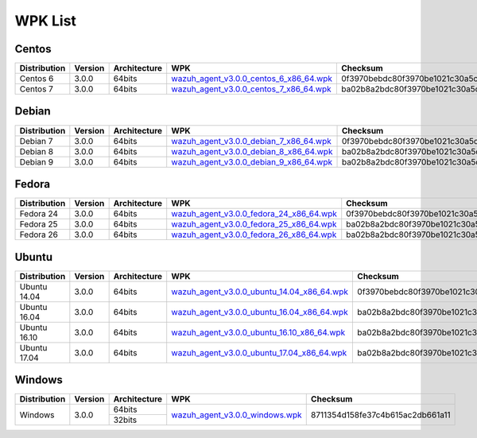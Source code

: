 .. _wpk-list:

WPK List
==============


Centos
--------

+--------------+---------+--------------+---------------------------------------------------------------------------------------------------------------------------------------+----------------------------------+
| Distribution | Version | Architecture | WPK                                                                                                                                   |Checksum                          |
+==============+=========+==============+=======================================================================================================================================+==================================+
|   Centos 6   |  3.0.0  |    64bits    | `wazuh_agent_v3.0.0_centos_6_x86_64.wpk <https://packages.wazuh.com/wpk/centos/6/x86_64/wazuh_agent_v3.0.0_centos_6_x86_64.wpk>`_     | 0f3970bebdc80f3970be1021c30a5c37 |
+--------------+---------+--------------+---------------------------------------------------------------------------------------------------------------------------------------+----------------------------------+
|   Centos 7   |  3.0.0  |    64bits    | `wazuh_agent_v3.0.0_centos_7_x86_64.wpk <https://packages.wazuh.com/wpk/centos/7/x86_64/wazuh_agent_v3.0.0_centos_7_x86_64.wpk>`_     | ba02b8a2bdc80f3970be1021c30a5c37 |
+--------------+---------+--------------+---------------------------------------------------------------------------------------------------------------------------------------+----------------------------------+


Debian
--------

+--------------+---------+--------------+---------------------------------------------------------------------------------------------------------------------------------------+----------------------------------+
| Distribution | Version | Architecture | WPK                                                                                                                                   |Checksum                          |
+==============+=========+==============+=======================================================================================================================================+==================================+
|   Debian 7   |  3.0.0  |    64bits    | `wazuh_agent_v3.0.0_debian_7_x86_64.wpk <https://packages.wazuh.com/wpk/debian/7/x86_64/wazuh_agent_v3.0.0_debian_7_x86_64.wpk>`_     | 0f3970bebdc80f3970be1021c30a5c37 |
+--------------+---------+--------------+---------------------------------------------------------------------------------------------------------------------------------------+----------------------------------+
|   Debian 8   |  3.0.0  |    64bits    | `wazuh_agent_v3.0.0_debian_8_x86_64.wpk <https://packages.wazuh.com/wpk/debian/8/x86_64/wazuh_agent_v3.0.0_debian_8_x86_64.wpk>`_     | ba02b8a2bdc80f3970be1021c30a5c37 |
+--------------+---------+--------------+---------------------------------------------------------------------------------------------------------------------------------------+----------------------------------+
|   Debian 9   |  3.0.0  |    64bits    | `wazuh_agent_v3.0.0_debian_9_x86_64.wpk <https://packages.wazuh.com/wpk/debian/9/x86_64/wazuh_agent_v3.0.0_debian_9_x86_64.wpk>`_     | ba02b8a2bdc80f3970be1021c30a5c37 |
+--------------+---------+--------------+---------------------------------------------------------------------------------------------------------------------------------------+----------------------------------+


Fedora
--------

+--------------+---------+--------------+---------------------------------------------------------------------------------------------------------------------------------------+----------------------------------+
| Distribution | Version | Architecture | WPK                                                                                                                                   |Checksum                          |
+==============+=========+==============+=======================================================================================================================================+==================================+
|   Fedora 24  |  3.0.0  |    64bits    | `wazuh_agent_v3.0.0_fedora_24_x86_64.wpk <https://packages.wazuh.com/wpk/fedora/24/x86_64/wazuh_agent_v3.0.0_fedora_24_x86_64.wpk>`_  | 0f3970bebdc80f3970be1021c30a5c37 |
+--------------+---------+--------------+---------------------------------------------------------------------------------------------------------------------------------------+----------------------------------+
|   Fedora 25  |  3.0.0  |    64bits    | `wazuh_agent_v3.0.0_fedora_25_x86_64.wpk <https://packages.wazuh.com/wpk/fedora/25/x86_64/wazuh_agent_v3.0.0_fedora_25_x86_64.wpk>`_  | ba02b8a2bdc80f3970be1021c30a5c37 |
+--------------+---------+--------------+---------------------------------------------------------------------------------------------------------------------------------------+----------------------------------+
|   Fedora 26  |  3.0.0  |    64bits    | `wazuh_agent_v3.0.0_fedora_26_x86_64.wpk <https://packages.wazuh.com/wpk/fedora/26/x86_64/wazuh_agent_v3.0.0_fedora_26_x86_64.wpk>`_  | ba02b8a2bdc80f3970be1021c30a5c37 |
+--------------+---------+--------------+---------------------------------------------------------------------------------------------------------------------------------------+----------------------------------+


Ubuntu
--------

+--------------+---------+--------------+------------------------------------------------------------------------------------------------------------------------------------------------+----------------------------------+
| Distribution | Version | Architecture | WPK                                                                                                                                            |Checksum                          |
+==============+=========+==============+================================================================================================================================================+==================================+
| Ubuntu 14.04 |  3.0.0  |    64bits    | `wazuh_agent_v3.0.0_ubuntu_14.04_x86_64.wpk <https://packages.wazuh.com/wpk/ubuntu/14.04/x86_64/wazuh_agent_v3.0.0_ubuntu_14.04_x86_64.wpk>`_  | 0f3970bebdc80f3970be1021c30a5c37 |
+--------------+---------+--------------+------------------------------------------------------------------------------------------------------------------------------------------------+----------------------------------+
| Ubuntu 16.04 |  3.0.0  |    64bits    | `wazuh_agent_v3.0.0_ubuntu_16.04_x86_64.wpk <https://packages.wazuh.com/wpk/ubuntu/16.04/x86_64/wazuh_agent_v3.0.0_ubuntu_16.04_x86_64.wpk>`_  | ba02b8a2bdc80f3970be1021c30a5c37 |
+--------------+---------+--------------+------------------------------------------------------------------------------------------------------------------------------------------------+----------------------------------+
| Ubuntu 16.10 |  3.0.0  |    64bits    | `wazuh_agent_v3.0.0_ubuntu_16.10_x86_64.wpk <https://packages.wazuh.com/wpk/ubuntu/16.10/x86_64/wazuh_agent_v3.0.0_ubuntu_16.10_x86_64.wpk>`_  | ba02b8a2bdc80f3970be1021c30a5c37 |
+--------------+---------+--------------+------------------------------------------------------------------------------------------------------------------------------------------------+----------------------------------+
| Ubuntu 17.04 |  3.0.0  |    64bits    | `wazuh_agent_v3.0.0_ubuntu_17.04_x86_64.wpk <https://packages.wazuh.com/wpk/ubuntu/17.04/x86_64/wazuh_agent_v3.0.0_ubuntu_17.04_x86_64.wpk>`_  | ba02b8a2bdc80f3970be1021c30a5c37 |
+--------------+---------+--------------+------------------------------------------------------------------------------------------------------------------------------------------------+----------------------------------+


Windows
--------

+--------------+---------+--------------+---------------------------------------------------------------------------------------------------------------+----------------------------------+
| Distribution | Version | Architecture | WPK                                                                                                           | Checksum                         |
+==============+=========+==============+===============================================================================================================+==================================+
|              |         |    64bits    |                                                                                                               |                                  |
+   Windows    +  3.0.0  +--------------+ `wazuh_agent_v3.0.0_windows.wpk <https://packages.wazuh.com/wpk/windows/wazuh_agent_v3.0.0_windows.wpk>`_     + 8711354d158fe37c4b615ac2db661a11 +
|              |         |    32bits    |                                                                                                               |                                  |
+--------------+---------+--------------+---------------------------------------------------------------------------------------------------------------+----------------------------------+
